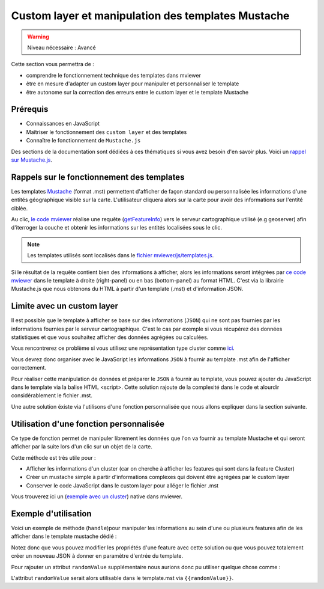.. Authors :
.. mviewer team

.. _customlayertemplate:


Custom layer et manipulation des templates Mustache
###################################################



.. warning::
    Niveau nécessaire : Avancé

Cette section vous permettra de :

* comprendre le fonctionnement technique des templates dans mviewer
* être en mesure d'adapter un custom layer pour manipuler et personnaliser le template
* être autonome sur la correction des erreurs entre le custom layer et le template Mustache


Prérequis
----------

- Connaissances en JavaScript 
- Maîtriser le fonctionnement des ``custom layer`` et des templates
- Connaître le fonctionnement de ``Mustache.js``

Des sections de la documentation sont dédiées à ces thématiques si vous avez besoin d'en savoir plus.
Voici un `rappel sur Mustache.js <https://zetcode.com/javascript/mustache/>`_.


Rappels sur le fonctionnement des templates
--------------------------------------------

Les templates `Mustache <https://mustache.github.io/>`_ (format .mst) permettent d'afficher de façon standard ou personnalisée les informations d'une entités géographique visible sur la carte.
L'utilisateur cliquera alors sur la carte pour avoir des informations sur l'entité ciblée.

Au clic, `le code mviewer <https://github.com/geobretagne/mviewer/blob/master/js/info.js#L304>`_ réalise une requête (`getFeatureInfo <https://docs.geoserver.org/stable/en/user/services/wms/reference.html#getfeatureinfo>`_) vers le serveur cartographique utilisé (e.g geoserver) afin d'iterroger la couche et obtenir les informations sur les entités localisées sous le clic.

.. note::
    Les templates utilisés sont localisés dans le `fichier mviewer/js/templates.js <https://github.com/geobretagne/mviewer/blob/master/js/templates.js>`_.

Si le résultat de la requête contient bien des informations à afficher, alors les informations seront intégrées par `ce code mviewer <https://github.com/geobretagne/mviewer/blob/d862151406effda754999aed570d71fdcf923889/js/info.js#L726>`_ dans le template à droite (right-panel) ou en bas (bottom-panel) au format HTML. C'est via la librairie Mustache.js que nous obtenons du HTML à partir d'un template (.mst) et d'information JSON.

.. image:: ../_images/develop/applytemplate.png
              :alt: schema apply template
              :align: center
              :width: 500

Limite avec un custom layer
----------------------------

Il est possible que le template à afficher se base sur des informations (``JSON``) qui ne sont pas fournies par les informations fournies par le serveur cartographique.
C'est le cas par exemple si vous récupérez des données statistiques et que vous souhaitez afficher des données agrégées ou calculées.

Vous rencontrerez ce problème si vous utilisez une représentation type cluster comme `ici <https://github.com/geobretagne/mviewer/blob/master/customlayers/cluster.js>`_.

Vous devrez donc organiser avec le JavaScript les informations ``JSON`` à fournir au template .mst afin de l'afficher correctement.

Pour réaliser cette manipulation de données et préparer le ``JSON`` à fournir au template, vous pouvez ajouter du JavaScript dans le template via la balise HTML <script>.
Cette solution rajoute de la complexité dans le code et alourdir considérablement le fichier .mst.

Une autre solution éxiste via l'utilisons d'une fonction personnalisée que nous allons expliquer dans la section suivante.

Utilisation d'une fonction personnalisée
----------------------------------------

Ce type de fonction permet de manipuler librement les données que l'on va fournir au template Mustache et qui seront afficher par la suite lors d'un clic sur un objet de la carte.

Cette méthode est très utile pour :

- Afficher les informations d'un cluster (car on cherche à afficher les features qui sont dans la feature Cluster)
- Créer un mustache simple à partir d'informations complexes qui doivent être agrégées par le custom layer
- Conserver le code JavaScript dans le custom layer pour alléger le fichier .mst

Vous trouverez ici un (`exemple avec un cluster <https://github.com/geobretagne/mviewer/blob/master/customlayers/cluster.js#L87>`_) native dans mviewer.

Exemple d'utilisation
----------------------

Voici un exemple de méthode (``handle``)pour manipuler les informations au sein d'une ou plusieurs features afin de les afficher dans le template mustache dédié :

.. code-block:: javascript
  :linenos:

    /**
    * Obligatoire pour que le template mustache fonctionne avec les clusters
    * @param {Array} clusters 
    * @param {Object} views 
    */
    const _handle = function(clusters, views) {
        if (clusters.length > 0) {
        var l = mviewer.getLayer("myclusterlayerid");
        var elements = [];
        var html;
        var panel = "";
        // ici on parcours toutes les features pour accéder au contenu et manipuler les propriétés
        // on pourra par exemple rajouter pour une entité de nouveaux attributs ou d'autres données supplémentaires
        clusters.forEach(c => {
            // ICI ON CREER MANUELLEMENT LES FEATURES POUR MUSTACHE ET LE TEMPLATE POUR V3.5 ET ANTERIEUR
            if (c?.properties) {
                // v<3.5
                elements = elements.concat(
                    c.properties.features.map(d => 
                        ({
                            properties: d.getProperties()
                        })
                    )
                )
            } else {
                // v>=3.5
                elements = elements.concat(
                    c?.getProperties()?.features || c.properties.features
                );
            }
        })
        // Création du HTML à partir du template et des features issues de la manipulation des données
        if (l.template) {
            html = info.templateHTMLContent(elements, l);
        } else {
            html = info.formatHTMLContent(elements, l);
        }
        // force l'affichage selon le mode mobile ou desktop
        if (configuration.getConfiguration().mobile) {
            panel = "modal-panel";
        } else {
            panel = "right-panel"
        }
        var view = views[panel];
        view.layers.push({
            "id": view.layers.length + 1,
            "firstlayer": true,
            "manyfeatures": (elements.length > 1),
            "nbfeatures": elements.length,
            "name": l.name,
            "layerid": "myclusterlayerid",
            "theme_icon": l.icon,
            "html": html
        });
        }
    };
    // déclarer la fonction _handle pour ce custom layer à sa création
    new CustomLayer(ID_LAYER, layer, null, _handle);


Notez donc que vous pouvez modifier les propriétés d'une feature avec cette solution ou que vous pouvez totalement créer un nouveau JSON à donner en paramètre d'entrée du template.

Pour rajouter un attribut ``randomValue`` supplémentaire nous aurions donc pu utiliser quelque chose comme : 

.. code-block:: javascript
  :linenos:

    elements = elements.concat(
        c.properties.features.map(d => 
            ({
                properties: {
                    ...d.getProperties(),
                    randomValue: math.random()
                }
            })
        )
    )

L'attribut ``randomValue`` serait alors utilisable dans le template.mst via ``{{randomValue}}``.
